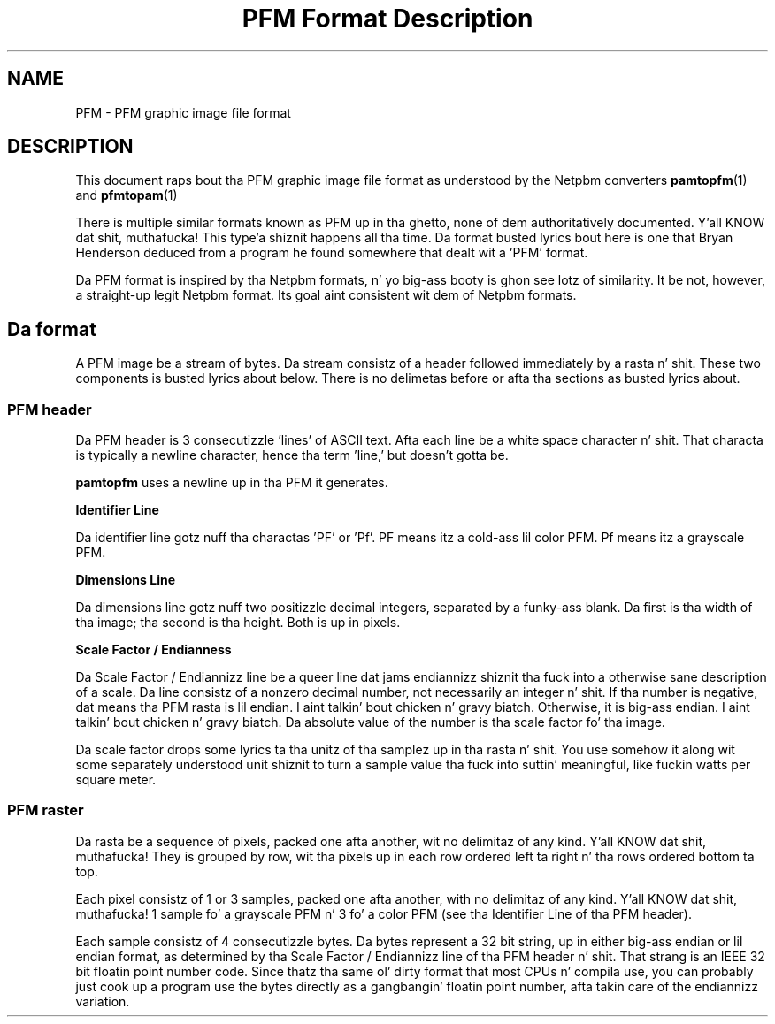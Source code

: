 \
.\" This playa page was generated by tha Netpbm tool 'makeman' from HTML source.
.\" Do not hand-hack dat shiznit son!  If you have bug fixes or improvements, please find
.\" tha correspondin HTML page on tha Netpbm joint, generate a patch
.\" against that, n' bust it ta tha Netpbm maintainer.
.TH "PFM Format Description" 5 "19 April 2012" "netpbm documentation"

.SH NAME

PFM - PFM graphic image file format

.SH DESCRIPTION
.PP
This document raps bout tha PFM graphic image file format as understood by
the Netpbm converters
.BR \fBpamtopfm\fP (1)
 and
.BR \fBpfmtopam\fP (1)
.
.PP
There is multiple similar formats known as PFM up in tha ghetto, none
of dem authoritatively documented. Y'all KNOW dat shit, muthafucka! This type'a shiznit happens all tha time.  Da format busted lyrics bout here is one
that Bryan Henderson deduced from a program he found somewhere that
dealt wit a 'PFM' format.
.PP
Da PFM format is inspired by tha Netpbm formats, n' yo big-ass booty is ghon see
lotz of similarity.  It be not, however, a straight-up legit Netpbm format.
Its goal aint consistent wit dem of Netpbm formats.

.SH Da format
.PP
A PFM image be a stream of bytes.  Da stream consistz of a header
followed immediately by a rasta n' shit.  These two components is busted lyrics about
below.  There is no delimetas before or afta tha sections as
busted lyrics about.

.SS PFM header
.PP
Da PFM header is 3 consecutizzle 'lines' of ASCII text.
Afta each line be a white space character n' shit.  That characta is
typically a newline character, hence tha term 'line,' but
doesn't gotta be.
.PP
\fBpamtopfm\fP uses a newline up in tha PFM it generates.

.B Identifier Line
.PP
Da identifier line gotz nuff tha charactas 'PF' or
\&'Pf'.  PF means itz a cold-ass lil color PFM.  Pf means itz a grayscale
PFM.

.B Dimensions Line
.PP
Da dimensions line gotz nuff two positizzle decimal integers,
separated by a funky-ass blank.  Da first is tha width of tha image; tha second
is tha height.  Both is up in pixels.

.B Scale Factor / Endianness
.PP
Da Scale Factor / Endiannizz line be a queer line dat jams
endiannizz shiznit tha fuck into a otherwise sane description of a scale.
Da line consistz of a nonzero decimal number, not necessarily an
integer n' shit.  If tha number is negative, dat means tha PFM rasta is
lil endian. I aint talkin' bout chicken n' gravy biatch.  Otherwise, it is big-ass endian. I aint talkin' bout chicken n' gravy biatch.  Da absolute value of
the number is tha scale factor fo' tha image.
.PP
Da scale factor  drops some lyrics ta tha unitz of tha samplez up in tha rasta n' shit.  You
use somehow it along wit some separately understood unit shiznit
to turn a sample value tha fuck into suttin' meaningful, like fuckin watts per
square meter.


.SS PFM raster
.PP
Da rasta be a sequence of pixels, packed one afta another, wit no
delimitaz of any kind. Y'all KNOW dat shit, muthafucka!  They is grouped by row, wit tha pixels up in each
row ordered left ta right n' tha rows ordered bottom ta top.
.PP
Each pixel consistz of 1 or 3 samples, packed one afta another,
with no delimitaz of any kind. Y'all KNOW dat shit, muthafucka!  1 sample fo' a grayscale PFM n' 3 fo' a
color PFM (see tha Identifier Line of tha PFM header).
.PP
Each sample consistz of 4 consecutizzle bytes.  Da bytes represent a
32 bit string, up in either big-ass endian or lil endian format, as determined
by tha Scale Factor / Endiannizz line of tha PFM header n' shit.  That strang is
an IEEE 32 bit floatin point number code.  Since thatz tha same ol' dirty format
that most CPUs n' compila use, you can probably just cook up a program use
the bytes directly as a gangbangin' floatin point number, afta takin care of the
endiannizz variation.
